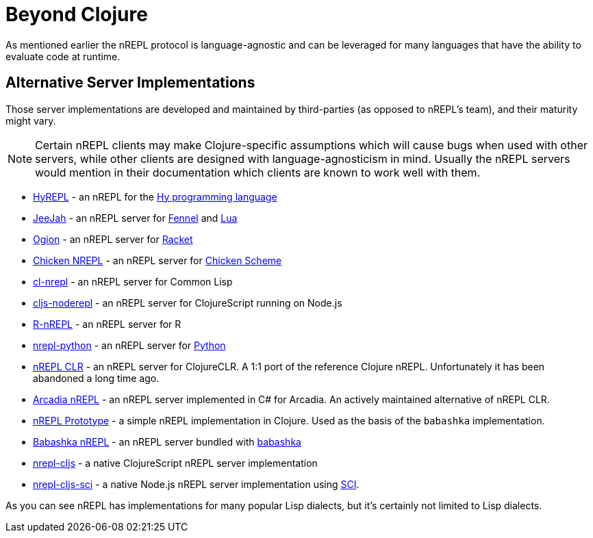 = Beyond Clojure

As mentioned earlier the nREPL protocol is language-agnostic and can
be leveraged for many languages that have the ability to evaluate code
at runtime.

== Alternative Server Implementations

Those server implementations are developed and
maintained by third-parties (as opposed to nREPL's team), and their
maturity might vary.

NOTE: Certain nREPL clients may make Clojure-specific assumptions which
will cause bugs when used with other servers, while other clients are
designed with language-agnosticism in mind. Usually the nREPL servers would mention in their
documentation which clients are known to work well with them.

* https://github.com/Foxboron/HyREPL[HyREPL] - an nREPL for the http://hylang.org/[Hy programming language]

* https://gitlab.com/technomancy/jeejah[JeeJah] - an nREPL server for https://fennel-lang.org/[Fennel] and https://www.lua.org/[Lua]

* https://gitlab.com/technomancy/ogion[Ogion] - an nREPL server for https://racket-lang.org/[Racket]

* http://wiki.call-cc.org/eggref/5/nrepl[Chicken NREPL] - an nREPL server for https://call-cc.org/[Chicken Scheme]

* https://github.com/sjl/cl-nrepl[cl-nrepl] - an nREPL server for Common Lisp

* https://github.com/bodil/cljs-noderepl[cljs-noderepl] - an nREPL server for ClojureScript running on Node.js

* https://github.com/vspinu/R-nREPL[R-nREPL] - an nREPL server for R

* https://codeberg.org/sasanidas/nrepl-python[nrepl-python] - an nREPL server for https://www.python.org/[Python]

* https://github.com/clojure/clr.tools.nrepl[nREPL CLR] - an nREPL server for ClojureCLR. A 1:1 port of the reference Clojure nREPL. Unfortunately it has been abandoned a long time ago.

* https://github.com/arcadia-unity/Arcadia/blob/master/Editor/NRepl.cs[Arcadia nREPL] - an nREPL server implemented in C# for Arcadia. An actively maintained alternative of nREPL CLR.

* https://github.com/borkdude/nrepl-server[nREPL Prototype] - a simple nREPL implementation in Clojure. Used as the basis of the `babashka` implementation.

* https://github.com/babashka/babashka.nrepl[Babashka nREPL] - an nREPL server bundled with https://github.com/borkdude/babashka[babashka]

* https://github.com/djblue/nrepl-cljs[nrepl-cljs] - a native ClojureScript nREPL server implementation

* https://github.com/viesti/nrepl-cljs-sci[nrepl-cljs-sci] - a native Node.js nREPL server implementation using https://github.com/borkdude/sci[SCI].

As you can see nREPL has implementations for many popular Lisp dialects, but it's certainly not limited to Lisp dialects.
